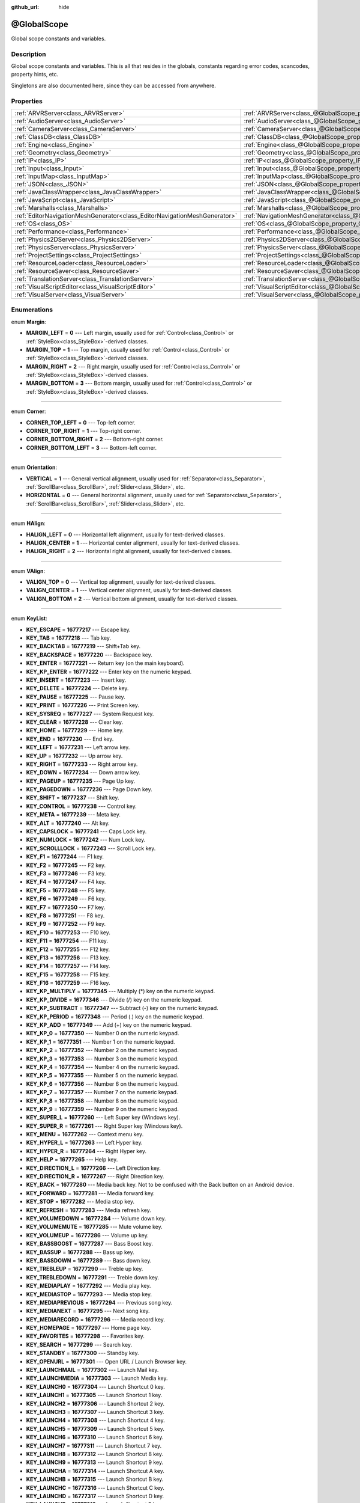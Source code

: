 :github_url: hide

.. Generated automatically by RebelEngine/tools/scripts/rst_from_xml.py
.. DO NOT EDIT THIS FILE, but the @GlobalScope.xml source instead.
.. The source is found in docs or modules/<name>/docs.

.. _class_@GlobalScope:

@GlobalScope
============

Global scope constants and variables.

Description
-----------

Global scope constants and variables. This is all that resides in the globals, constants regarding error codes, scancodes, property hints, etc.

Singletons are also documented here, since they can be accessed from anywhere.

Properties
----------

+---------------------------------------------------------------------------+-------------------------------------------------------------------------------------+
| :ref:`ARVRServer<class_ARVRServer>`                                       | :ref:`ARVRServer<class_@GlobalScope_property_ARVRServer>`                           |
+---------------------------------------------------------------------------+-------------------------------------------------------------------------------------+
| :ref:`AudioServer<class_AudioServer>`                                     | :ref:`AudioServer<class_@GlobalScope_property_AudioServer>`                         |
+---------------------------------------------------------------------------+-------------------------------------------------------------------------------------+
| :ref:`CameraServer<class_CameraServer>`                                   | :ref:`CameraServer<class_@GlobalScope_property_CameraServer>`                       |
+---------------------------------------------------------------------------+-------------------------------------------------------------------------------------+
| :ref:`ClassDB<class_ClassDB>`                                             | :ref:`ClassDB<class_@GlobalScope_property_ClassDB>`                                 |
+---------------------------------------------------------------------------+-------------------------------------------------------------------------------------+
| :ref:`Engine<class_Engine>`                                               | :ref:`Engine<class_@GlobalScope_property_Engine>`                                   |
+---------------------------------------------------------------------------+-------------------------------------------------------------------------------------+
| :ref:`Geometry<class_Geometry>`                                           | :ref:`Geometry<class_@GlobalScope_property_Geometry>`                               |
+---------------------------------------------------------------------------+-------------------------------------------------------------------------------------+
| :ref:`IP<class_IP>`                                                       | :ref:`IP<class_@GlobalScope_property_IP>`                                           |
+---------------------------------------------------------------------------+-------------------------------------------------------------------------------------+
| :ref:`Input<class_Input>`                                                 | :ref:`Input<class_@GlobalScope_property_Input>`                                     |
+---------------------------------------------------------------------------+-------------------------------------------------------------------------------------+
| :ref:`InputMap<class_InputMap>`                                           | :ref:`InputMap<class_@GlobalScope_property_InputMap>`                               |
+---------------------------------------------------------------------------+-------------------------------------------------------------------------------------+
| :ref:`JSON<class_JSON>`                                                   | :ref:`JSON<class_@GlobalScope_property_JSON>`                                       |
+---------------------------------------------------------------------------+-------------------------------------------------------------------------------------+
| :ref:`JavaClassWrapper<class_JavaClassWrapper>`                           | :ref:`JavaClassWrapper<class_@GlobalScope_property_JavaClassWrapper>`               |
+---------------------------------------------------------------------------+-------------------------------------------------------------------------------------+
| :ref:`JavaScript<class_JavaScript>`                                       | :ref:`JavaScript<class_@GlobalScope_property_JavaScript>`                           |
+---------------------------------------------------------------------------+-------------------------------------------------------------------------------------+
| :ref:`Marshalls<class_Marshalls>`                                         | :ref:`Marshalls<class_@GlobalScope_property_Marshalls>`                             |
+---------------------------------------------------------------------------+-------------------------------------------------------------------------------------+
| :ref:`EditorNavigationMeshGenerator<class_EditorNavigationMeshGenerator>` | :ref:`NavigationMeshGenerator<class_@GlobalScope_property_NavigationMeshGenerator>` |
+---------------------------------------------------------------------------+-------------------------------------------------------------------------------------+
| :ref:`OS<class_OS>`                                                       | :ref:`OS<class_@GlobalScope_property_OS>`                                           |
+---------------------------------------------------------------------------+-------------------------------------------------------------------------------------+
| :ref:`Performance<class_Performance>`                                     | :ref:`Performance<class_@GlobalScope_property_Performance>`                         |
+---------------------------------------------------------------------------+-------------------------------------------------------------------------------------+
| :ref:`Physics2DServer<class_Physics2DServer>`                             | :ref:`Physics2DServer<class_@GlobalScope_property_Physics2DServer>`                 |
+---------------------------------------------------------------------------+-------------------------------------------------------------------------------------+
| :ref:`PhysicsServer<class_PhysicsServer>`                                 | :ref:`PhysicsServer<class_@GlobalScope_property_PhysicsServer>`                     |
+---------------------------------------------------------------------------+-------------------------------------------------------------------------------------+
| :ref:`ProjectSettings<class_ProjectSettings>`                             | :ref:`ProjectSettings<class_@GlobalScope_property_ProjectSettings>`                 |
+---------------------------------------------------------------------------+-------------------------------------------------------------------------------------+
| :ref:`ResourceLoader<class_ResourceLoader>`                               | :ref:`ResourceLoader<class_@GlobalScope_property_ResourceLoader>`                   |
+---------------------------------------------------------------------------+-------------------------------------------------------------------------------------+
| :ref:`ResourceSaver<class_ResourceSaver>`                                 | :ref:`ResourceSaver<class_@GlobalScope_property_ResourceSaver>`                     |
+---------------------------------------------------------------------------+-------------------------------------------------------------------------------------+
| :ref:`TranslationServer<class_TranslationServer>`                         | :ref:`TranslationServer<class_@GlobalScope_property_TranslationServer>`             |
+---------------------------------------------------------------------------+-------------------------------------------------------------------------------------+
| :ref:`VisualScriptEditor<class_VisualScriptEditor>`                       | :ref:`VisualScriptEditor<class_@GlobalScope_property_VisualScriptEditor>`           |
+---------------------------------------------------------------------------+-------------------------------------------------------------------------------------+
| :ref:`VisualServer<class_VisualServer>`                                   | :ref:`VisualServer<class_@GlobalScope_property_VisualServer>`                       |
+---------------------------------------------------------------------------+-------------------------------------------------------------------------------------+

Enumerations
------------

.. _enum_@GlobalScope_Margin:

.. _class_@GlobalScope_constant_MARGIN_LEFT:

.. _class_@GlobalScope_constant_MARGIN_TOP:

.. _class_@GlobalScope_constant_MARGIN_RIGHT:

.. _class_@GlobalScope_constant_MARGIN_BOTTOM:

enum **Margin**:

- **MARGIN_LEFT** = **0** --- Left margin, usually used for :ref:`Control<class_Control>` or :ref:`StyleBox<class_StyleBox>`-derived classes.

- **MARGIN_TOP** = **1** --- Top margin, usually used for :ref:`Control<class_Control>` or :ref:`StyleBox<class_StyleBox>`-derived classes.

- **MARGIN_RIGHT** = **2** --- Right margin, usually used for :ref:`Control<class_Control>` or :ref:`StyleBox<class_StyleBox>`-derived classes.

- **MARGIN_BOTTOM** = **3** --- Bottom margin, usually used for :ref:`Control<class_Control>` or :ref:`StyleBox<class_StyleBox>`-derived classes.

----

.. _enum_@GlobalScope_Corner:

.. _class_@GlobalScope_constant_CORNER_TOP_LEFT:

.. _class_@GlobalScope_constant_CORNER_TOP_RIGHT:

.. _class_@GlobalScope_constant_CORNER_BOTTOM_RIGHT:

.. _class_@GlobalScope_constant_CORNER_BOTTOM_LEFT:

enum **Corner**:

- **CORNER_TOP_LEFT** = **0** --- Top-left corner.

- **CORNER_TOP_RIGHT** = **1** --- Top-right corner.

- **CORNER_BOTTOM_RIGHT** = **2** --- Bottom-right corner.

- **CORNER_BOTTOM_LEFT** = **3** --- Bottom-left corner.

----

.. _enum_@GlobalScope_Orientation:

.. _class_@GlobalScope_constant_VERTICAL:

.. _class_@GlobalScope_constant_HORIZONTAL:

enum **Orientation**:

- **VERTICAL** = **1** --- General vertical alignment, usually used for :ref:`Separator<class_Separator>`, :ref:`ScrollBar<class_ScrollBar>`, :ref:`Slider<class_Slider>`, etc.

- **HORIZONTAL** = **0** --- General horizontal alignment, usually used for :ref:`Separator<class_Separator>`, :ref:`ScrollBar<class_ScrollBar>`, :ref:`Slider<class_Slider>`, etc.

----

.. _enum_@GlobalScope_HAlign:

.. _class_@GlobalScope_constant_HALIGN_LEFT:

.. _class_@GlobalScope_constant_HALIGN_CENTER:

.. _class_@GlobalScope_constant_HALIGN_RIGHT:

enum **HAlign**:

- **HALIGN_LEFT** = **0** --- Horizontal left alignment, usually for text-derived classes.

- **HALIGN_CENTER** = **1** --- Horizontal center alignment, usually for text-derived classes.

- **HALIGN_RIGHT** = **2** --- Horizontal right alignment, usually for text-derived classes.

----

.. _enum_@GlobalScope_VAlign:

.. _class_@GlobalScope_constant_VALIGN_TOP:

.. _class_@GlobalScope_constant_VALIGN_CENTER:

.. _class_@GlobalScope_constant_VALIGN_BOTTOM:

enum **VAlign**:

- **VALIGN_TOP** = **0** --- Vertical top alignment, usually for text-derived classes.

- **VALIGN_CENTER** = **1** --- Vertical center alignment, usually for text-derived classes.

- **VALIGN_BOTTOM** = **2** --- Vertical bottom alignment, usually for text-derived classes.

----

.. _enum_@GlobalScope_KeyList:

.. _class_@GlobalScope_constant_KEY_ESCAPE:

.. _class_@GlobalScope_constant_KEY_TAB:

.. _class_@GlobalScope_constant_KEY_BACKTAB:

.. _class_@GlobalScope_constant_KEY_BACKSPACE:

.. _class_@GlobalScope_constant_KEY_ENTER:

.. _class_@GlobalScope_constant_KEY_KP_ENTER:

.. _class_@GlobalScope_constant_KEY_INSERT:

.. _class_@GlobalScope_constant_KEY_DELETE:

.. _class_@GlobalScope_constant_KEY_PAUSE:

.. _class_@GlobalScope_constant_KEY_PRINT:

.. _class_@GlobalScope_constant_KEY_SYSREQ:

.. _class_@GlobalScope_constant_KEY_CLEAR:

.. _class_@GlobalScope_constant_KEY_HOME:

.. _class_@GlobalScope_constant_KEY_END:

.. _class_@GlobalScope_constant_KEY_LEFT:

.. _class_@GlobalScope_constant_KEY_UP:

.. _class_@GlobalScope_constant_KEY_RIGHT:

.. _class_@GlobalScope_constant_KEY_DOWN:

.. _class_@GlobalScope_constant_KEY_PAGEUP:

.. _class_@GlobalScope_constant_KEY_PAGEDOWN:

.. _class_@GlobalScope_constant_KEY_SHIFT:

.. _class_@GlobalScope_constant_KEY_CONTROL:

.. _class_@GlobalScope_constant_KEY_META:

.. _class_@GlobalScope_constant_KEY_ALT:

.. _class_@GlobalScope_constant_KEY_CAPSLOCK:

.. _class_@GlobalScope_constant_KEY_NUMLOCK:

.. _class_@GlobalScope_constant_KEY_SCROLLLOCK:

.. _class_@GlobalScope_constant_KEY_F1:

.. _class_@GlobalScope_constant_KEY_F2:

.. _class_@GlobalScope_constant_KEY_F3:

.. _class_@GlobalScope_constant_KEY_F4:

.. _class_@GlobalScope_constant_KEY_F5:

.. _class_@GlobalScope_constant_KEY_F6:

.. _class_@GlobalScope_constant_KEY_F7:

.. _class_@GlobalScope_constant_KEY_F8:

.. _class_@GlobalScope_constant_KEY_F9:

.. _class_@GlobalScope_constant_KEY_F10:

.. _class_@GlobalScope_constant_KEY_F11:

.. _class_@GlobalScope_constant_KEY_F12:

.. _class_@GlobalScope_constant_KEY_F13:

.. _class_@GlobalScope_constant_KEY_F14:

.. _class_@GlobalScope_constant_KEY_F15:

.. _class_@GlobalScope_constant_KEY_F16:

.. _class_@GlobalScope_constant_KEY_KP_MULTIPLY:

.. _class_@GlobalScope_constant_KEY_KP_DIVIDE:

.. _class_@GlobalScope_constant_KEY_KP_SUBTRACT:

.. _class_@GlobalScope_constant_KEY_KP_PERIOD:

.. _class_@GlobalScope_constant_KEY_KP_ADD:

.. _class_@GlobalScope_constant_KEY_KP_0:

.. _class_@GlobalScope_constant_KEY_KP_1:

.. _class_@GlobalScope_constant_KEY_KP_2:

.. _class_@GlobalScope_constant_KEY_KP_3:

.. _class_@GlobalScope_constant_KEY_KP_4:

.. _class_@GlobalScope_constant_KEY_KP_5:

.. _class_@GlobalScope_constant_KEY_KP_6:

.. _class_@GlobalScope_constant_KEY_KP_7:

.. _class_@GlobalScope_constant_KEY_KP_8:

.. _class_@GlobalScope_constant_KEY_KP_9:

.. _class_@GlobalScope_constant_KEY_SUPER_L:

.. _class_@GlobalScope_constant_KEY_SUPER_R:

.. _class_@GlobalScope_constant_KEY_MENU:

.. _class_@GlobalScope_constant_KEY_HYPER_L:

.. _class_@GlobalScope_constant_KEY_HYPER_R:

.. _class_@GlobalScope_constant_KEY_HELP:

.. _class_@GlobalScope_constant_KEY_DIRECTION_L:

.. _class_@GlobalScope_constant_KEY_DIRECTION_R:

.. _class_@GlobalScope_constant_KEY_BACK:

.. _class_@GlobalScope_constant_KEY_FORWARD:

.. _class_@GlobalScope_constant_KEY_STOP:

.. _class_@GlobalScope_constant_KEY_REFRESH:

.. _class_@GlobalScope_constant_KEY_VOLUMEDOWN:

.. _class_@GlobalScope_constant_KEY_VOLUMEMUTE:

.. _class_@GlobalScope_constant_KEY_VOLUMEUP:

.. _class_@GlobalScope_constant_KEY_BASSBOOST:

.. _class_@GlobalScope_constant_KEY_BASSUP:

.. _class_@GlobalScope_constant_KEY_BASSDOWN:

.. _class_@GlobalScope_constant_KEY_TREBLEUP:

.. _class_@GlobalScope_constant_KEY_TREBLEDOWN:

.. _class_@GlobalScope_constant_KEY_MEDIAPLAY:

.. _class_@GlobalScope_constant_KEY_MEDIASTOP:

.. _class_@GlobalScope_constant_KEY_MEDIAPREVIOUS:

.. _class_@GlobalScope_constant_KEY_MEDIANEXT:

.. _class_@GlobalScope_constant_KEY_MEDIARECORD:

.. _class_@GlobalScope_constant_KEY_HOMEPAGE:

.. _class_@GlobalScope_constant_KEY_FAVORITES:

.. _class_@GlobalScope_constant_KEY_SEARCH:

.. _class_@GlobalScope_constant_KEY_STANDBY:

.. _class_@GlobalScope_constant_KEY_OPENURL:

.. _class_@GlobalScope_constant_KEY_LAUNCHMAIL:

.. _class_@GlobalScope_constant_KEY_LAUNCHMEDIA:

.. _class_@GlobalScope_constant_KEY_LAUNCH0:

.. _class_@GlobalScope_constant_KEY_LAUNCH1:

.. _class_@GlobalScope_constant_KEY_LAUNCH2:

.. _class_@GlobalScope_constant_KEY_LAUNCH3:

.. _class_@GlobalScope_constant_KEY_LAUNCH4:

.. _class_@GlobalScope_constant_KEY_LAUNCH5:

.. _class_@GlobalScope_constant_KEY_LAUNCH6:

.. _class_@GlobalScope_constant_KEY_LAUNCH7:

.. _class_@GlobalScope_constant_KEY_LAUNCH8:

.. _class_@GlobalScope_constant_KEY_LAUNCH9:

.. _class_@GlobalScope_constant_KEY_LAUNCHA:

.. _class_@GlobalScope_constant_KEY_LAUNCHB:

.. _class_@GlobalScope_constant_KEY_LAUNCHC:

.. _class_@GlobalScope_constant_KEY_LAUNCHD:

.. _class_@GlobalScope_constant_KEY_LAUNCHE:

.. _class_@GlobalScope_constant_KEY_LAUNCHF:

.. _class_@GlobalScope_constant_KEY_UNKNOWN:

.. _class_@GlobalScope_constant_KEY_SPACE:

.. _class_@GlobalScope_constant_KEY_EXCLAM:

.. _class_@GlobalScope_constant_KEY_QUOTEDBL:

.. _class_@GlobalScope_constant_KEY_NUMBERSIGN:

.. _class_@GlobalScope_constant_KEY_DOLLAR:

.. _class_@GlobalScope_constant_KEY_PERCENT:

.. _class_@GlobalScope_constant_KEY_AMPERSAND:

.. _class_@GlobalScope_constant_KEY_APOSTROPHE:

.. _class_@GlobalScope_constant_KEY_PARENLEFT:

.. _class_@GlobalScope_constant_KEY_PARENRIGHT:

.. _class_@GlobalScope_constant_KEY_ASTERISK:

.. _class_@GlobalScope_constant_KEY_PLUS:

.. _class_@GlobalScope_constant_KEY_COMMA:

.. _class_@GlobalScope_constant_KEY_MINUS:

.. _class_@GlobalScope_constant_KEY_PERIOD:

.. _class_@GlobalScope_constant_KEY_SLASH:

.. _class_@GlobalScope_constant_KEY_0:

.. _class_@GlobalScope_constant_KEY_1:

.. _class_@GlobalScope_constant_KEY_2:

.. _class_@GlobalScope_constant_KEY_3:

.. _class_@GlobalScope_constant_KEY_4:

.. _class_@GlobalScope_constant_KEY_5:

.. _class_@GlobalScope_constant_KEY_6:

.. _class_@GlobalScope_constant_KEY_7:

.. _class_@GlobalScope_constant_KEY_8:

.. _class_@GlobalScope_constant_KEY_9:

.. _class_@GlobalScope_constant_KEY_COLON:

.. _class_@GlobalScope_constant_KEY_SEMICOLON:

.. _class_@GlobalScope_constant_KEY_LESS:

.. _class_@GlobalScope_constant_KEY_EQUAL:

.. _class_@GlobalScope_constant_KEY_GREATER:

.. _class_@GlobalScope_constant_KEY_QUESTION:

.. _class_@GlobalScope_constant_KEY_AT:

.. _class_@GlobalScope_constant_KEY_A:

.. _class_@GlobalScope_constant_KEY_B:

.. _class_@GlobalScope_constant_KEY_C:

.. _class_@GlobalScope_constant_KEY_D:

.. _class_@GlobalScope_constant_KEY_E:

.. _class_@GlobalScope_constant_KEY_F:

.. _class_@GlobalScope_constant_KEY_G:

.. _class_@GlobalScope_constant_KEY_H:

.. _class_@GlobalScope_constant_KEY_I:

.. _class_@GlobalScope_constant_KEY_J:

.. _class_@GlobalScope_constant_KEY_K:

.. _class_@GlobalScope_constant_KEY_L:

.. _class_@GlobalScope_constant_KEY_M:

.. _class_@GlobalScope_constant_KEY_N:

.. _class_@GlobalScope_constant_KEY_O:

.. _class_@GlobalScope_constant_KEY_P:

.. _class_@GlobalScope_constant_KEY_Q:

.. _class_@GlobalScope_constant_KEY_R:

.. _class_@GlobalScope_constant_KEY_S:

.. _class_@GlobalScope_constant_KEY_T:

.. _class_@GlobalScope_constant_KEY_U:

.. _class_@GlobalScope_constant_KEY_V:

.. _class_@GlobalScope_constant_KEY_W:

.. _class_@GlobalScope_constant_KEY_X:

.. _class_@GlobalScope_constant_KEY_Y:

.. _class_@GlobalScope_constant_KEY_Z:

.. _class_@GlobalScope_constant_KEY_BRACKETLEFT:

.. _class_@GlobalScope_constant_KEY_BACKSLASH:

.. _class_@GlobalScope_constant_KEY_BRACKETRIGHT:

.. _class_@GlobalScope_constant_KEY_ASCIICIRCUM:

.. _class_@GlobalScope_constant_KEY_UNDERSCORE:

.. _class_@GlobalScope_constant_KEY_QUOTELEFT:

.. _class_@GlobalScope_constant_KEY_BRACELEFT:

.. _class_@GlobalScope_constant_KEY_BAR:

.. _class_@GlobalScope_constant_KEY_BRACERIGHT:

.. _class_@GlobalScope_constant_KEY_ASCIITILDE:

.. _class_@GlobalScope_constant_KEY_NOBREAKSPACE:

.. _class_@GlobalScope_constant_KEY_EXCLAMDOWN:

.. _class_@GlobalScope_constant_KEY_CENT:

.. _class_@GlobalScope_constant_KEY_STERLING:

.. _class_@GlobalScope_constant_KEY_CURRENCY:

.. _class_@GlobalScope_constant_KEY_YEN:

.. _class_@GlobalScope_constant_KEY_BROKENBAR:

.. _class_@GlobalScope_constant_KEY_SECTION:

.. _class_@GlobalScope_constant_KEY_DIAERESIS:

.. _class_@GlobalScope_constant_KEY_COPYRIGHT:

.. _class_@GlobalScope_constant_KEY_ORDFEMININE:

.. _class_@GlobalScope_constant_KEY_GUILLEMOTLEFT:

.. _class_@GlobalScope_constant_KEY_NOTSIGN:

.. _class_@GlobalScope_constant_KEY_HYPHEN:

.. _class_@GlobalScope_constant_KEY_REGISTERED:

.. _class_@GlobalScope_constant_KEY_MACRON:

.. _class_@GlobalScope_constant_KEY_DEGREE:

.. _class_@GlobalScope_constant_KEY_PLUSMINUS:

.. _class_@GlobalScope_constant_KEY_TWOSUPERIOR:

.. _class_@GlobalScope_constant_KEY_THREESUPERIOR:

.. _class_@GlobalScope_constant_KEY_ACUTE:

.. _class_@GlobalScope_constant_KEY_MU:

.. _class_@GlobalScope_constant_KEY_PARAGRAPH:

.. _class_@GlobalScope_constant_KEY_PERIODCENTERED:

.. _class_@GlobalScope_constant_KEY_CEDILLA:

.. _class_@GlobalScope_constant_KEY_ONESUPERIOR:

.. _class_@GlobalScope_constant_KEY_MASCULINE:

.. _class_@GlobalScope_constant_KEY_GUILLEMOTRIGHT:

.. _class_@GlobalScope_constant_KEY_ONEQUARTER:

.. _class_@GlobalScope_constant_KEY_ONEHALF:

.. _class_@GlobalScope_constant_KEY_THREEQUARTERS:

.. _class_@GlobalScope_constant_KEY_QUESTIONDOWN:

.. _class_@GlobalScope_constant_KEY_AGRAVE:

.. _class_@GlobalScope_constant_KEY_AACUTE:

.. _class_@GlobalScope_constant_KEY_ACIRCUMFLEX:

.. _class_@GlobalScope_constant_KEY_ATILDE:

.. _class_@GlobalScope_constant_KEY_ADIAERESIS:

.. _class_@GlobalScope_constant_KEY_ARING:

.. _class_@GlobalScope_constant_KEY_AE:

.. _class_@GlobalScope_constant_KEY_CCEDILLA:

.. _class_@GlobalScope_constant_KEY_EGRAVE:

.. _class_@GlobalScope_constant_KEY_EACUTE:

.. _class_@GlobalScope_constant_KEY_ECIRCUMFLEX:

.. _class_@GlobalScope_constant_KEY_EDIAERESIS:

.. _class_@GlobalScope_constant_KEY_IGRAVE:

.. _class_@GlobalScope_constant_KEY_IACUTE:

.. _class_@GlobalScope_constant_KEY_ICIRCUMFLEX:

.. _class_@GlobalScope_constant_KEY_IDIAERESIS:

.. _class_@GlobalScope_constant_KEY_ETH:

.. _class_@GlobalScope_constant_KEY_NTILDE:

.. _class_@GlobalScope_constant_KEY_OGRAVE:

.. _class_@GlobalScope_constant_KEY_OACUTE:

.. _class_@GlobalScope_constant_KEY_OCIRCUMFLEX:

.. _class_@GlobalScope_constant_KEY_OTILDE:

.. _class_@GlobalScope_constant_KEY_ODIAERESIS:

.. _class_@GlobalScope_constant_KEY_MULTIPLY:

.. _class_@GlobalScope_constant_KEY_OOBLIQUE:

.. _class_@GlobalScope_constant_KEY_UGRAVE:

.. _class_@GlobalScope_constant_KEY_UACUTE:

.. _class_@GlobalScope_constant_KEY_UCIRCUMFLEX:

.. _class_@GlobalScope_constant_KEY_UDIAERESIS:

.. _class_@GlobalScope_constant_KEY_YACUTE:

.. _class_@GlobalScope_constant_KEY_THORN:

.. _class_@GlobalScope_constant_KEY_SSHARP:

.. _class_@GlobalScope_constant_KEY_DIVISION:

.. _class_@GlobalScope_constant_KEY_YDIAERESIS:

enum **KeyList**:

- **KEY_ESCAPE** = **16777217** --- Escape key.

- **KEY_TAB** = **16777218** --- Tab key.

- **KEY_BACKTAB** = **16777219** --- Shift+Tab key.

- **KEY_BACKSPACE** = **16777220** --- Backspace key.

- **KEY_ENTER** = **16777221** --- Return key (on the main keyboard).

- **KEY_KP_ENTER** = **16777222** --- Enter key on the numeric keypad.

- **KEY_INSERT** = **16777223** --- Insert key.

- **KEY_DELETE** = **16777224** --- Delete key.

- **KEY_PAUSE** = **16777225** --- Pause key.

- **KEY_PRINT** = **16777226** --- Print Screen key.

- **KEY_SYSREQ** = **16777227** --- System Request key.

- **KEY_CLEAR** = **16777228** --- Clear key.

- **KEY_HOME** = **16777229** --- Home key.

- **KEY_END** = **16777230** --- End key.

- **KEY_LEFT** = **16777231** --- Left arrow key.

- **KEY_UP** = **16777232** --- Up arrow key.

- **KEY_RIGHT** = **16777233** --- Right arrow key.

- **KEY_DOWN** = **16777234** --- Down arrow key.

- **KEY_PAGEUP** = **16777235** --- Page Up key.

- **KEY_PAGEDOWN** = **16777236** --- Page Down key.

- **KEY_SHIFT** = **16777237** --- Shift key.

- **KEY_CONTROL** = **16777238** --- Control key.

- **KEY_META** = **16777239** --- Meta key.

- **KEY_ALT** = **16777240** --- Alt key.

- **KEY_CAPSLOCK** = **16777241** --- Caps Lock key.

- **KEY_NUMLOCK** = **16777242** --- Num Lock key.

- **KEY_SCROLLLOCK** = **16777243** --- Scroll Lock key.

- **KEY_F1** = **16777244** --- F1 key.

- **KEY_F2** = **16777245** --- F2 key.

- **KEY_F3** = **16777246** --- F3 key.

- **KEY_F4** = **16777247** --- F4 key.

- **KEY_F5** = **16777248** --- F5 key.

- **KEY_F6** = **16777249** --- F6 key.

- **KEY_F7** = **16777250** --- F7 key.

- **KEY_F8** = **16777251** --- F8 key.

- **KEY_F9** = **16777252** --- F9 key.

- **KEY_F10** = **16777253** --- F10 key.

- **KEY_F11** = **16777254** --- F11 key.

- **KEY_F12** = **16777255** --- F12 key.

- **KEY_F13** = **16777256** --- F13 key.

- **KEY_F14** = **16777257** --- F14 key.

- **KEY_F15** = **16777258** --- F15 key.

- **KEY_F16** = **16777259** --- F16 key.

- **KEY_KP_MULTIPLY** = **16777345** --- Multiply (\*) key on the numeric keypad.

- **KEY_KP_DIVIDE** = **16777346** --- Divide (/) key on the numeric keypad.

- **KEY_KP_SUBTRACT** = **16777347** --- Subtract (-) key on the numeric keypad.

- **KEY_KP_PERIOD** = **16777348** --- Period (.) key on the numeric keypad.

- **KEY_KP_ADD** = **16777349** --- Add (+) key on the numeric keypad.

- **KEY_KP_0** = **16777350** --- Number 0 on the numeric keypad.

- **KEY_KP_1** = **16777351** --- Number 1 on the numeric keypad.

- **KEY_KP_2** = **16777352** --- Number 2 on the numeric keypad.

- **KEY_KP_3** = **16777353** --- Number 3 on the numeric keypad.

- **KEY_KP_4** = **16777354** --- Number 4 on the numeric keypad.

- **KEY_KP_5** = **16777355** --- Number 5 on the numeric keypad.

- **KEY_KP_6** = **16777356** --- Number 6 on the numeric keypad.

- **KEY_KP_7** = **16777357** --- Number 7 on the numeric keypad.

- **KEY_KP_8** = **16777358** --- Number 8 on the numeric keypad.

- **KEY_KP_9** = **16777359** --- Number 9 on the numeric keypad.

- **KEY_SUPER_L** = **16777260** --- Left Super key (Windows key).

- **KEY_SUPER_R** = **16777261** --- Right Super key (Windows key).

- **KEY_MENU** = **16777262** --- Context menu key.

- **KEY_HYPER_L** = **16777263** --- Left Hyper key.

- **KEY_HYPER_R** = **16777264** --- Right Hyper key.

- **KEY_HELP** = **16777265** --- Help key.

- **KEY_DIRECTION_L** = **16777266** --- Left Direction key.

- **KEY_DIRECTION_R** = **16777267** --- Right Direction key.

- **KEY_BACK** = **16777280** --- Media back key. Not to be confused with the Back button on an Android device.

- **KEY_FORWARD** = **16777281** --- Media forward key.

- **KEY_STOP** = **16777282** --- Media stop key.

- **KEY_REFRESH** = **16777283** --- Media refresh key.

- **KEY_VOLUMEDOWN** = **16777284** --- Volume down key.

- **KEY_VOLUMEMUTE** = **16777285** --- Mute volume key.

- **KEY_VOLUMEUP** = **16777286** --- Volume up key.

- **KEY_BASSBOOST** = **16777287** --- Bass Boost key.

- **KEY_BASSUP** = **16777288** --- Bass up key.

- **KEY_BASSDOWN** = **16777289** --- Bass down key.

- **KEY_TREBLEUP** = **16777290** --- Treble up key.

- **KEY_TREBLEDOWN** = **16777291** --- Treble down key.

- **KEY_MEDIAPLAY** = **16777292** --- Media play key.

- **KEY_MEDIASTOP** = **16777293** --- Media stop key.

- **KEY_MEDIAPREVIOUS** = **16777294** --- Previous song key.

- **KEY_MEDIANEXT** = **16777295** --- Next song key.

- **KEY_MEDIARECORD** = **16777296** --- Media record key.

- **KEY_HOMEPAGE** = **16777297** --- Home page key.

- **KEY_FAVORITES** = **16777298** --- Favorites key.

- **KEY_SEARCH** = **16777299** --- Search key.

- **KEY_STANDBY** = **16777300** --- Standby key.

- **KEY_OPENURL** = **16777301** --- Open URL / Launch Browser key.

- **KEY_LAUNCHMAIL** = **16777302** --- Launch Mail key.

- **KEY_LAUNCHMEDIA** = **16777303** --- Launch Media key.

- **KEY_LAUNCH0** = **16777304** --- Launch Shortcut 0 key.

- **KEY_LAUNCH1** = **16777305** --- Launch Shortcut 1 key.

- **KEY_LAUNCH2** = **16777306** --- Launch Shortcut 2 key.

- **KEY_LAUNCH3** = **16777307** --- Launch Shortcut 3 key.

- **KEY_LAUNCH4** = **16777308** --- Launch Shortcut 4 key.

- **KEY_LAUNCH5** = **16777309** --- Launch Shortcut 5 key.

- **KEY_LAUNCH6** = **16777310** --- Launch Shortcut 6 key.

- **KEY_LAUNCH7** = **16777311** --- Launch Shortcut 7 key.

- **KEY_LAUNCH8** = **16777312** --- Launch Shortcut 8 key.

- **KEY_LAUNCH9** = **16777313** --- Launch Shortcut 9 key.

- **KEY_LAUNCHA** = **16777314** --- Launch Shortcut A key.

- **KEY_LAUNCHB** = **16777315** --- Launch Shortcut B key.

- **KEY_LAUNCHC** = **16777316** --- Launch Shortcut C key.

- **KEY_LAUNCHD** = **16777317** --- Launch Shortcut D key.

- **KEY_LAUNCHE** = **16777318** --- Launch Shortcut E key.

- **KEY_LAUNCHF** = **16777319** --- Launch Shortcut F key.

- **KEY_UNKNOWN** = **33554431** --- Unknown key.

- **KEY_SPACE** = **32** --- Space key.

- **KEY_EXCLAM** = **33** --- ! key.

- **KEY_QUOTEDBL** = **34** --- " key.

- **KEY_NUMBERSIGN** = **35** --- # key.

- **KEY_DOLLAR** = **36** --- $ key.

- **KEY_PERCENT** = **37** --- % key.

- **KEY_AMPERSAND** = **38** --- & key.

- **KEY_APOSTROPHE** = **39** --- ' key.

- **KEY_PARENLEFT** = **40** --- ( key.

- **KEY_PARENRIGHT** = **41** --- ) key.

- **KEY_ASTERISK** = **42** --- \* key.

- **KEY_PLUS** = **43** --- + key.

- **KEY_COMMA** = **44** --- , key.

- **KEY_MINUS** = **45** --- - key.

- **KEY_PERIOD** = **46** --- . key.

- **KEY_SLASH** = **47** --- / key.

- **KEY_0** = **48** --- Number 0.

- **KEY_1** = **49** --- Number 1.

- **KEY_2** = **50** --- Number 2.

- **KEY_3** = **51** --- Number 3.

- **KEY_4** = **52** --- Number 4.

- **KEY_5** = **53** --- Number 5.

- **KEY_6** = **54** --- Number 6.

- **KEY_7** = **55** --- Number 7.

- **KEY_8** = **56** --- Number 8.

- **KEY_9** = **57** --- Number 9.

- **KEY_COLON** = **58** --- : key.

- **KEY_SEMICOLON** = **59** --- ; key.

- **KEY_LESS** = **60** --- < key.

- **KEY_EQUAL** = **61** --- = key.

- **KEY_GREATER** = **62** --- > key.

- **KEY_QUESTION** = **63** --- ? key.

- **KEY_AT** = **64** --- @ key.

- **KEY_A** = **65** --- A key.

- **KEY_B** = **66** --- B key.

- **KEY_C** = **67** --- C key.

- **KEY_D** = **68** --- D key.

- **KEY_E** = **69** --- E key.

- **KEY_F** = **70** --- F key.

- **KEY_G** = **71** --- G key.

- **KEY_H** = **72** --- H key.

- **KEY_I** = **73** --- I key.

- **KEY_J** = **74** --- J key.

- **KEY_K** = **75** --- K key.

- **KEY_L** = **76** --- L key.

- **KEY_M** = **77** --- M key.

- **KEY_N** = **78** --- N key.

- **KEY_O** = **79** --- O key.

- **KEY_P** = **80** --- P key.

- **KEY_Q** = **81** --- Q key.

- **KEY_R** = **82** --- R key.

- **KEY_S** = **83** --- S key.

- **KEY_T** = **84** --- T key.

- **KEY_U** = **85** --- U key.

- **KEY_V** = **86** --- V key.

- **KEY_W** = **87** --- W key.

- **KEY_X** = **88** --- X key.

- **KEY_Y** = **89** --- Y key.

- **KEY_Z** = **90** --- Z key.

- **KEY_BRACKETLEFT** = **91** --- [ key.

- **KEY_BACKSLASH** = **92** --- \\ key.

- **KEY_BRACKETRIGHT** = **93** --- ] key.

- **KEY_ASCIICIRCUM** = **94** --- ^ key.

- **KEY_UNDERSCORE** = **95** --- \_ key.

- **KEY_QUOTELEFT** = **96** --- ` key.

- **KEY_BRACELEFT** = **123** --- { key.

- **KEY_BAR** = **124** --- | key.

- **KEY_BRACERIGHT** = **125** --- } key.

- **KEY_ASCIITILDE** = **126** --- ~ key.

- **KEY_NOBREAKSPACE** = **160** --- Non-breakable space key.

- **KEY_EXCLAMDOWN** = **161** --- ¡ key.

- **KEY_CENT** = **162** --- ¢ key.

- **KEY_STERLING** = **163** --- £ key.

- **KEY_CURRENCY** = **164** --- ¤ key.

- **KEY_YEN** = **165** --- ¥ key.

- **KEY_BROKENBAR** = **166** --- ¦ key.

- **KEY_SECTION** = **167** --- § key.

- **KEY_DIAERESIS** = **168** --- ¨ key.

- **KEY_COPYRIGHT** = **169** --- © key.

- **KEY_ORDFEMININE** = **170** --- ª key.

- **KEY_GUILLEMOTLEFT** = **171** --- « key.

- **KEY_NOTSIGN** = **172** --- ¬ key.

- **KEY_HYPHEN** = **173** --- Soft hyphen key.

- **KEY_REGISTERED** = **174** --- ® key.

- **KEY_MACRON** = **175** --- ¯ key.

- **KEY_DEGREE** = **176** --- ° key.

- **KEY_PLUSMINUS** = **177** --- ± key.

- **KEY_TWOSUPERIOR** = **178** --- ² key.

- **KEY_THREESUPERIOR** = **179** --- ³ key.

- **KEY_ACUTE** = **180** --- ´ key.

- **KEY_MU** = **181** --- µ key.

- **KEY_PARAGRAPH** = **182** --- ¶ key.

- **KEY_PERIODCENTERED** = **183** --- · key.

- **KEY_CEDILLA** = **184** --- ¸ key.

- **KEY_ONESUPERIOR** = **185** --- ¹ key.

- **KEY_MASCULINE** = **186** --- º key.

- **KEY_GUILLEMOTRIGHT** = **187** --- » key.

- **KEY_ONEQUARTER** = **188** --- ¼ key.

- **KEY_ONEHALF** = **189** --- ½ key.

- **KEY_THREEQUARTERS** = **190** --- ¾ key.

- **KEY_QUESTIONDOWN** = **191** --- ¿ key.

- **KEY_AGRAVE** = **192** --- À key.

- **KEY_AACUTE** = **193** --- Á key.

- **KEY_ACIRCUMFLEX** = **194** --- Â key.

- **KEY_ATILDE** = **195** --- Ã key.

- **KEY_ADIAERESIS** = **196** --- Ä key.

- **KEY_ARING** = **197** --- Å key.

- **KEY_AE** = **198** --- Æ key.

- **KEY_CCEDILLA** = **199** --- Ç key.

- **KEY_EGRAVE** = **200** --- È key.

- **KEY_EACUTE** = **201** --- É key.

- **KEY_ECIRCUMFLEX** = **202** --- Ê key.

- **KEY_EDIAERESIS** = **203** --- Ë key.

- **KEY_IGRAVE** = **204** --- Ì key.

- **KEY_IACUTE** = **205** --- Í key.

- **KEY_ICIRCUMFLEX** = **206** --- Î key.

- **KEY_IDIAERESIS** = **207** --- Ï key.

- **KEY_ETH** = **208** --- Ð key.

- **KEY_NTILDE** = **209** --- Ñ key.

- **KEY_OGRAVE** = **210** --- Ò key.

- **KEY_OACUTE** = **211** --- Ó key.

- **KEY_OCIRCUMFLEX** = **212** --- Ô key.

- **KEY_OTILDE** = **213** --- Õ key.

- **KEY_ODIAERESIS** = **214** --- Ö key.

- **KEY_MULTIPLY** = **215** --- × key.

- **KEY_OOBLIQUE** = **216** --- Ø key.

- **KEY_UGRAVE** = **217** --- Ù key.

- **KEY_UACUTE** = **218** --- Ú key.

- **KEY_UCIRCUMFLEX** = **219** --- Û key.

- **KEY_UDIAERESIS** = **220** --- Ü key.

- **KEY_YACUTE** = **221** --- Ý key.

- **KEY_THORN** = **222** --- Þ key.

- **KEY_SSHARP** = **223** --- ß key.

- **KEY_DIVISION** = **247** --- ÷ key.

- **KEY_YDIAERESIS** = **255** --- ÿ key.

----

.. _enum_@GlobalScope_KeyModifierMask:

.. _class_@GlobalScope_constant_KEY_CODE_MASK:

.. _class_@GlobalScope_constant_KEY_MODIFIER_MASK:

.. _class_@GlobalScope_constant_KEY_MASK_SHIFT:

.. _class_@GlobalScope_constant_KEY_MASK_ALT:

.. _class_@GlobalScope_constant_KEY_MASK_META:

.. _class_@GlobalScope_constant_KEY_MASK_CTRL:

.. _class_@GlobalScope_constant_KEY_MASK_CMD:

.. _class_@GlobalScope_constant_KEY_MASK_KPAD:

.. _class_@GlobalScope_constant_KEY_MASK_GROUP_SWITCH:

enum **KeyModifierMask**:

- **KEY_CODE_MASK** = **33554431** --- Key Code mask.

- **KEY_MODIFIER_MASK** = **-16777216** --- Modifier key mask.

- **KEY_MASK_SHIFT** = **33554432** --- Shift key mask.

- **KEY_MASK_ALT** = **67108864** --- Alt key mask.

- **KEY_MASK_META** = **134217728** --- Meta key mask.

- **KEY_MASK_CTRL** = **268435456** --- Ctrl key mask.

- **KEY_MASK_CMD** = **platform-dependent** --- Command key mask. On macOS, this is equivalent to :ref:`KEY_MASK_META<class_@GlobalScope_constant_KEY_MASK_META>`. On other platforms, this is equivalent to :ref:`KEY_MASK_CTRL<class_@GlobalScope_constant_KEY_MASK_CTRL>`. This mask should be preferred to :ref:`KEY_MASK_META<class_@GlobalScope_constant_KEY_MASK_META>` or :ref:`KEY_MASK_CTRL<class_@GlobalScope_constant_KEY_MASK_CTRL>` for system shortcuts as it handles all platforms correctly.

- **KEY_MASK_KPAD** = **536870912** --- Keypad key mask.

- **KEY_MASK_GROUP_SWITCH** = **1073741824** --- Group Switch key mask.

----

.. _enum_@GlobalScope_ButtonList:

.. _class_@GlobalScope_constant_BUTTON_LEFT:

.. _class_@GlobalScope_constant_BUTTON_RIGHT:

.. _class_@GlobalScope_constant_BUTTON_MIDDLE:

.. _class_@GlobalScope_constant_BUTTON_XBUTTON1:

.. _class_@GlobalScope_constant_BUTTON_XBUTTON2:

.. _class_@GlobalScope_constant_BUTTON_WHEEL_UP:

.. _class_@GlobalScope_constant_BUTTON_WHEEL_DOWN:

.. _class_@GlobalScope_constant_BUTTON_WHEEL_LEFT:

.. _class_@GlobalScope_constant_BUTTON_WHEEL_RIGHT:

.. _class_@GlobalScope_constant_BUTTON_MASK_LEFT:

.. _class_@GlobalScope_constant_BUTTON_MASK_RIGHT:

.. _class_@GlobalScope_constant_BUTTON_MASK_MIDDLE:

.. _class_@GlobalScope_constant_BUTTON_MASK_XBUTTON1:

.. _class_@GlobalScope_constant_BUTTON_MASK_XBUTTON2:

enum **ButtonList**:

- **BUTTON_LEFT** = **1** --- Left mouse button.

- **BUTTON_RIGHT** = **2** --- Right mouse button.

- **BUTTON_MIDDLE** = **3** --- Middle mouse button.

- **BUTTON_XBUTTON1** = **8** --- Extra mouse button 1 (only present on some mice).

- **BUTTON_XBUTTON2** = **9** --- Extra mouse button 2 (only present on some mice).

- **BUTTON_WHEEL_UP** = **4** --- Mouse wheel up.

- **BUTTON_WHEEL_DOWN** = **5** --- Mouse wheel down.

- **BUTTON_WHEEL_LEFT** = **6** --- Mouse wheel left button (only present on some mice).

- **BUTTON_WHEEL_RIGHT** = **7** --- Mouse wheel right button (only present on some mice).

- **BUTTON_MASK_LEFT** = **1** --- Left mouse button mask.

- **BUTTON_MASK_RIGHT** = **2** --- Right mouse button mask.

- **BUTTON_MASK_MIDDLE** = **4** --- Middle mouse button mask.

- **BUTTON_MASK_XBUTTON1** = **128** --- Extra mouse button 1 mask.

- **BUTTON_MASK_XBUTTON2** = **256** --- Extra mouse button 2 mask.

----

.. _enum_@GlobalScope_JoystickList:

.. _class_@GlobalScope_constant_JOY_INVALID_OPTION:

.. _class_@GlobalScope_constant_JOY_BUTTON_0:

.. _class_@GlobalScope_constant_JOY_BUTTON_1:

.. _class_@GlobalScope_constant_JOY_BUTTON_2:

.. _class_@GlobalScope_constant_JOY_BUTTON_3:

.. _class_@GlobalScope_constant_JOY_BUTTON_4:

.. _class_@GlobalScope_constant_JOY_BUTTON_5:

.. _class_@GlobalScope_constant_JOY_BUTTON_6:

.. _class_@GlobalScope_constant_JOY_BUTTON_7:

.. _class_@GlobalScope_constant_JOY_BUTTON_8:

.. _class_@GlobalScope_constant_JOY_BUTTON_9:

.. _class_@GlobalScope_constant_JOY_BUTTON_10:

.. _class_@GlobalScope_constant_JOY_BUTTON_11:

.. _class_@GlobalScope_constant_JOY_BUTTON_12:

.. _class_@GlobalScope_constant_JOY_BUTTON_13:

.. _class_@GlobalScope_constant_JOY_BUTTON_14:

.. _class_@GlobalScope_constant_JOY_BUTTON_15:

.. _class_@GlobalScope_constant_JOY_BUTTON_16:

.. _class_@GlobalScope_constant_JOY_BUTTON_17:

.. _class_@GlobalScope_constant_JOY_BUTTON_18:

.. _class_@GlobalScope_constant_JOY_BUTTON_19:

.. _class_@GlobalScope_constant_JOY_BUTTON_20:

.. _class_@GlobalScope_constant_JOY_BUTTON_21:

.. _class_@GlobalScope_constant_JOY_BUTTON_22:

.. _class_@GlobalScope_constant_JOY_BUTTON_MAX:

.. _class_@GlobalScope_constant_JOY_SONY_CIRCLE:

.. _class_@GlobalScope_constant_JOY_SONY_X:

.. _class_@GlobalScope_constant_JOY_SONY_SQUARE:

.. _class_@GlobalScope_constant_JOY_SONY_TRIANGLE:

.. _class_@GlobalScope_constant_JOY_XBOX_B:

.. _class_@GlobalScope_constant_JOY_XBOX_A:

.. _class_@GlobalScope_constant_JOY_XBOX_X:

.. _class_@GlobalScope_constant_JOY_XBOX_Y:

.. _class_@GlobalScope_constant_JOY_DS_A:

.. _class_@GlobalScope_constant_JOY_DS_B:

.. _class_@GlobalScope_constant_JOY_DS_X:

.. _class_@GlobalScope_constant_JOY_DS_Y:

.. _class_@GlobalScope_constant_JOY_VR_GRIP:

.. _class_@GlobalScope_constant_JOY_VR_PAD:

.. _class_@GlobalScope_constant_JOY_VR_TRIGGER:

.. _class_@GlobalScope_constant_JOY_OCULUS_AX:

.. _class_@GlobalScope_constant_JOY_OCULUS_BY:

.. _class_@GlobalScope_constant_JOY_OCULUS_MENU:

.. _class_@GlobalScope_constant_JOY_OPENVR_MENU:

.. _class_@GlobalScope_constant_JOY_SELECT:

.. _class_@GlobalScope_constant_JOY_START:

.. _class_@GlobalScope_constant_JOY_DPAD_UP:

.. _class_@GlobalScope_constant_JOY_DPAD_DOWN:

.. _class_@GlobalScope_constant_JOY_DPAD_LEFT:

.. _class_@GlobalScope_constant_JOY_DPAD_RIGHT:

.. _class_@GlobalScope_constant_JOY_GUIDE:

.. _class_@GlobalScope_constant_JOY_MISC1:

.. _class_@GlobalScope_constant_JOY_PADDLE1:

.. _class_@GlobalScope_constant_JOY_PADDLE2:

.. _class_@GlobalScope_constant_JOY_PADDLE3:

.. _class_@GlobalScope_constant_JOY_PADDLE4:

.. _class_@GlobalScope_constant_JOY_TOUCHPAD:

.. _class_@GlobalScope_constant_JOY_L:

.. _class_@GlobalScope_constant_JOY_L2:

.. _class_@GlobalScope_constant_JOY_L3:

.. _class_@GlobalScope_constant_JOY_R:

.. _class_@GlobalScope_constant_JOY_R2:

.. _class_@GlobalScope_constant_JOY_R3:

.. _class_@GlobalScope_constant_JOY_AXIS_0:

.. _class_@GlobalScope_constant_JOY_AXIS_1:

.. _class_@GlobalScope_constant_JOY_AXIS_2:

.. _class_@GlobalScope_constant_JOY_AXIS_3:

.. _class_@GlobalScope_constant_JOY_AXIS_4:

.. _class_@GlobalScope_constant_JOY_AXIS_5:

.. _class_@GlobalScope_constant_JOY_AXIS_6:

.. _class_@GlobalScope_constant_JOY_AXIS_7:

.. _class_@GlobalScope_constant_JOY_AXIS_8:

.. _class_@GlobalScope_constant_JOY_AXIS_9:

.. _class_@GlobalScope_constant_JOY_AXIS_MAX:

.. _class_@GlobalScope_constant_JOY_ANALOG_LX:

.. _class_@GlobalScope_constant_JOY_ANALOG_LY:

.. _class_@GlobalScope_constant_JOY_ANALOG_RX:

.. _class_@GlobalScope_constant_JOY_ANALOG_RY:

.. _class_@GlobalScope_constant_JOY_ANALOG_L2:

.. _class_@GlobalScope_constant_JOY_ANALOG_R2:

.. _class_@GlobalScope_constant_JOY_VR_ANALOG_TRIGGER:

.. _class_@GlobalScope_constant_JOY_VR_ANALOG_GRIP:

.. _class_@GlobalScope_constant_JOY_OPENVR_TOUCHPADX:

.. _class_@GlobalScope_constant_JOY_OPENVR_TOUCHPADY:

enum **JoystickList**:

- **JOY_INVALID_OPTION** = **-1** --- Invalid button or axis.

- **JOY_BUTTON_0** = **0** --- Gamepad button 0.

- **JOY_BUTTON_1** = **1** --- Gamepad button 1.

- **JOY_BUTTON_2** = **2** --- Gamepad button 2.

- **JOY_BUTTON_3** = **3** --- Gamepad button 3.

- **JOY_BUTTON_4** = **4** --- Gamepad button 4.

- **JOY_BUTTON_5** = **5** --- Gamepad button 5.

- **JOY_BUTTON_6** = **6** --- Gamepad button 6.

- **JOY_BUTTON_7** = **7** --- Gamepad button 7.

- **JOY_BUTTON_8** = **8** --- Gamepad button 8.

- **JOY_BUTTON_9** = **9** --- Gamepad button 9.

- **JOY_BUTTON_10** = **10** --- Gamepad button 10.

- **JOY_BUTTON_11** = **11** --- Gamepad button 11.

- **JOY_BUTTON_12** = **12** --- Gamepad button 12.

- **JOY_BUTTON_13** = **13** --- Gamepad button 13.

- **JOY_BUTTON_14** = **14** --- Gamepad button 14.

- **JOY_BUTTON_15** = **15** --- Gamepad button 15.

- **JOY_BUTTON_16** = **16** --- Gamepad button 16.

- **JOY_BUTTON_17** = **17** --- Gamepad button 17.

- **JOY_BUTTON_18** = **18** --- Gamepad button 18.

- **JOY_BUTTON_19** = **19** --- Gamepad button 19.

- **JOY_BUTTON_20** = **20** --- Gamepad button 20.

- **JOY_BUTTON_21** = **21** --- Gamepad button 21.

- **JOY_BUTTON_22** = **22** --- Gamepad button 22.

- **JOY_BUTTON_MAX** = **128** --- The maximum number of game controller buttons supported by the engine. The actual limit may be lower on specific platforms:

- Android: Up to 36 buttons.

- Linux: Up to 80 buttons.

- Windows and macOS: Up to 128 buttons.

- **JOY_SONY_CIRCLE** = **1** --- DualShock circle button.

- **JOY_SONY_X** = **0** --- DualShock X button.

- **JOY_SONY_SQUARE** = **2** --- DualShock square button.

- **JOY_SONY_TRIANGLE** = **3** --- DualShock triangle button.

- **JOY_XBOX_B** = **1** --- Xbox controller B button.

- **JOY_XBOX_A** = **0** --- Xbox controller A button.

- **JOY_XBOX_X** = **2** --- Xbox controller X button.

- **JOY_XBOX_Y** = **3** --- Xbox controller Y button.

- **JOY_DS_A** = **1** --- Nintendo controller A button.

- **JOY_DS_B** = **0** --- Nintendo controller B button.

- **JOY_DS_X** = **3** --- Nintendo controller X button.

- **JOY_DS_Y** = **2** --- Nintendo controller Y button.

- **JOY_VR_GRIP** = **2** --- Grip (side) buttons on a VR controller.

- **JOY_VR_PAD** = **14** --- Push down on the touchpad or main joystick on a VR controller.

- **JOY_VR_TRIGGER** = **15** --- Trigger on a VR controller.

- **JOY_OCULUS_AX** = **7** --- A button on the right Oculus Touch controller, X button on the left controller (also when used in OpenVR).

- **JOY_OCULUS_BY** = **1** --- B button on the right Oculus Touch controller, Y button on the left controller (also when used in OpenVR).

- **JOY_OCULUS_MENU** = **3** --- Menu button on either Oculus Touch controller.

- **JOY_OPENVR_MENU** = **1** --- Menu button in OpenVR (Except when Oculus Touch controllers are used).

- **JOY_SELECT** = **10** --- Gamepad button Select.

- **JOY_START** = **11** --- Gamepad button Start.

- **JOY_DPAD_UP** = **12** --- Gamepad DPad up.

- **JOY_DPAD_DOWN** = **13** --- Gamepad DPad down.

- **JOY_DPAD_LEFT** = **14** --- Gamepad DPad left.

- **JOY_DPAD_RIGHT** = **15** --- Gamepad DPad right.

- **JOY_GUIDE** = **16** --- Gamepad SDL guide button.

- **JOY_MISC1** = **17** --- Gamepad SDL miscellaneous button.

- **JOY_PADDLE1** = **18** --- Gamepad SDL paddle 1 button.

- **JOY_PADDLE2** = **19** --- Gamepad SDL paddle 2 button.

- **JOY_PADDLE3** = **20** --- Gamepad SDL paddle 3 button.

- **JOY_PADDLE4** = **21** --- Gamepad SDL paddle 4 button.

- **JOY_TOUCHPAD** = **22** --- Gamepad SDL touchpad button.

- **JOY_L** = **4** --- Gamepad left Shoulder button.

- **JOY_L2** = **6** --- Gamepad left trigger.

- **JOY_L3** = **8** --- Gamepad left stick click.

- **JOY_R** = **5** --- Gamepad right Shoulder button.

- **JOY_R2** = **7** --- Gamepad right trigger.

- **JOY_R3** = **9** --- Gamepad right stick click.

- **JOY_AXIS_0** = **0** --- Gamepad left stick horizontal axis.

- **JOY_AXIS_1** = **1** --- Gamepad left stick vertical axis.

- **JOY_AXIS_2** = **2** --- Gamepad right stick horizontal axis.

- **JOY_AXIS_3** = **3** --- Gamepad right stick vertical axis.

- **JOY_AXIS_4** = **4** --- Generic gamepad axis 4.

- **JOY_AXIS_5** = **5** --- Generic gamepad axis 5.

- **JOY_AXIS_6** = **6** --- Gamepad left trigger analog axis.

- **JOY_AXIS_7** = **7** --- Gamepad right trigger analog axis.

- **JOY_AXIS_8** = **8** --- Generic gamepad axis 8.

- **JOY_AXIS_9** = **9** --- Generic gamepad axis 9.

- **JOY_AXIS_MAX** = **10** --- Represents the maximum number of joystick axes supported.

- **JOY_ANALOG_LX** = **0** --- Gamepad left stick horizontal axis.

- **JOY_ANALOG_LY** = **1** --- Gamepad left stick vertical axis.

- **JOY_ANALOG_RX** = **2** --- Gamepad right stick horizontal axis.

- **JOY_ANALOG_RY** = **3** --- Gamepad right stick vertical axis.

- **JOY_ANALOG_L2** = **6** --- Gamepad left analog trigger.

- **JOY_ANALOG_R2** = **7** --- Gamepad right analog trigger.

- **JOY_VR_ANALOG_TRIGGER** = **2** --- VR Controller analog trigger.

- **JOY_VR_ANALOG_GRIP** = **4** --- VR Controller analog grip (side buttons).

- **JOY_OPENVR_TOUCHPADX** = **0** --- OpenVR touchpad X axis (Joystick axis on Oculus Touch and Windows MR controllers).

- **JOY_OPENVR_TOUCHPADY** = **1** --- OpenVR touchpad Y axis (Joystick axis on Oculus Touch and Windows MR controllers).

----

.. _enum_@GlobalScope_MidiMessageList:

.. _class_@GlobalScope_constant_MIDI_MESSAGE_NOTE_OFF:

.. _class_@GlobalScope_constant_MIDI_MESSAGE_NOTE_ON:

.. _class_@GlobalScope_constant_MIDI_MESSAGE_AFTERTOUCH:

.. _class_@GlobalScope_constant_MIDI_MESSAGE_CONTROL_CHANGE:

.. _class_@GlobalScope_constant_MIDI_MESSAGE_PROGRAM_CHANGE:

.. _class_@GlobalScope_constant_MIDI_MESSAGE_CHANNEL_PRESSURE:

.. _class_@GlobalScope_constant_MIDI_MESSAGE_PITCH_BEND:

enum **MidiMessageList**:

- **MIDI_MESSAGE_NOTE_OFF** = **8** --- MIDI note OFF message.

- **MIDI_MESSAGE_NOTE_ON** = **9** --- MIDI note ON message.

- **MIDI_MESSAGE_AFTERTOUCH** = **10** --- MIDI aftertouch message.

- **MIDI_MESSAGE_CONTROL_CHANGE** = **11** --- MIDI control change message.

- **MIDI_MESSAGE_PROGRAM_CHANGE** = **12** --- MIDI program change message.

- **MIDI_MESSAGE_CHANNEL_PRESSURE** = **13** --- MIDI channel pressure message.

- **MIDI_MESSAGE_PITCH_BEND** = **14** --- MIDI pitch bend message.

----

.. _enum_@GlobalScope_Error:

.. _class_@GlobalScope_constant_OK:

.. _class_@GlobalScope_constant_FAILED:

.. _class_@GlobalScope_constant_ERR_UNAVAILABLE:

.. _class_@GlobalScope_constant_ERR_UNCONFIGURED:

.. _class_@GlobalScope_constant_ERR_UNAUTHORIZED:

.. _class_@GlobalScope_constant_ERR_PARAMETER_RANGE_ERROR:

.. _class_@GlobalScope_constant_ERR_OUT_OF_MEMORY:

.. _class_@GlobalScope_constant_ERR_FILE_NOT_FOUND:

.. _class_@GlobalScope_constant_ERR_FILE_BAD_DRIVE:

.. _class_@GlobalScope_constant_ERR_FILE_BAD_PATH:

.. _class_@GlobalScope_constant_ERR_FILE_NO_PERMISSION:

.. _class_@GlobalScope_constant_ERR_FILE_ALREADY_IN_USE:

.. _class_@GlobalScope_constant_ERR_FILE_CANT_OPEN:

.. _class_@GlobalScope_constant_ERR_FILE_CANT_WRITE:

.. _class_@GlobalScope_constant_ERR_FILE_CANT_READ:

.. _class_@GlobalScope_constant_ERR_FILE_UNRECOGNIZED:

.. _class_@GlobalScope_constant_ERR_FILE_CORRUPT:

.. _class_@GlobalScope_constant_ERR_FILE_MISSING_DEPENDENCIES:

.. _class_@GlobalScope_constant_ERR_FILE_EOF:

.. _class_@GlobalScope_constant_ERR_CANT_OPEN:

.. _class_@GlobalScope_constant_ERR_CANT_CREATE:

.. _class_@GlobalScope_constant_ERR_QUERY_FAILED:

.. _class_@GlobalScope_constant_ERR_ALREADY_IN_USE:

.. _class_@GlobalScope_constant_ERR_LOCKED:

.. _class_@GlobalScope_constant_ERR_TIMEOUT:

.. _class_@GlobalScope_constant_ERR_CANT_CONNECT:

.. _class_@GlobalScope_constant_ERR_CANT_RESOLVE:

.. _class_@GlobalScope_constant_ERR_CONNECTION_ERROR:

.. _class_@GlobalScope_constant_ERR_CANT_ACQUIRE_RESOURCE:

.. _class_@GlobalScope_constant_ERR_CANT_FORK:

.. _class_@GlobalScope_constant_ERR_INVALID_DATA:

.. _class_@GlobalScope_constant_ERR_INVALID_PARAMETER:

.. _class_@GlobalScope_constant_ERR_ALREADY_EXISTS:

.. _class_@GlobalScope_constant_ERR_DOES_NOT_EXIST:

.. _class_@GlobalScope_constant_ERR_DATABASE_CANT_READ:

.. _class_@GlobalScope_constant_ERR_DATABASE_CANT_WRITE:

.. _class_@GlobalScope_constant_ERR_COMPILATION_FAILED:

.. _class_@GlobalScope_constant_ERR_METHOD_NOT_FOUND:

.. _class_@GlobalScope_constant_ERR_LINK_FAILED:

.. _class_@GlobalScope_constant_ERR_SCRIPT_FAILED:

.. _class_@GlobalScope_constant_ERR_CYCLIC_LINK:

.. _class_@GlobalScope_constant_ERR_INVALID_DECLARATION:

.. _class_@GlobalScope_constant_ERR_DUPLICATE_SYMBOL:

.. _class_@GlobalScope_constant_ERR_PARSE_ERROR:

.. _class_@GlobalScope_constant_ERR_BUSY:

.. _class_@GlobalScope_constant_ERR_SKIP:

.. _class_@GlobalScope_constant_ERR_HELP:

.. _class_@GlobalScope_constant_ERR_BUG:

.. _class_@GlobalScope_constant_ERR_PRINTER_ON_FIRE:

enum **Error**:

- **OK** = **0** --- Methods that return :ref:`Error<enum_@GlobalScope_Error>` return :ref:`OK<class_@GlobalScope_constant_OK>` when no error occurred. Note that many functions don't return an error code but will print error messages to standard output.

Since :ref:`OK<class_@GlobalScope_constant_OK>` has value 0, and all other failure codes are positive integers, it can also be used in boolean checks, e.g.:

::

    var err = method_that_returns_error()
    if err != OK:
        print("Failure!")
    # Or, equivalent:
    if err:
        print("Still failing!")

- **FAILED** = **1** --- Generic error.

- **ERR_UNAVAILABLE** = **2** --- Unavailable error.

- **ERR_UNCONFIGURED** = **3** --- Unconfigured error.

- **ERR_UNAUTHORIZED** = **4** --- Unauthorized error.

- **ERR_PARAMETER_RANGE_ERROR** = **5** --- Parameter range error.

- **ERR_OUT_OF_MEMORY** = **6** --- Out of memory (OOM) error.

- **ERR_FILE_NOT_FOUND** = **7** --- File: Not found error.

- **ERR_FILE_BAD_DRIVE** = **8** --- File: Bad drive error.

- **ERR_FILE_BAD_PATH** = **9** --- File: Bad path error.

- **ERR_FILE_NO_PERMISSION** = **10** --- File: No permission error.

- **ERR_FILE_ALREADY_IN_USE** = **11** --- File: Already in use error.

- **ERR_FILE_CANT_OPEN** = **12** --- File: Can't open error.

- **ERR_FILE_CANT_WRITE** = **13** --- File: Can't write error.

- **ERR_FILE_CANT_READ** = **14** --- File: Can't read error.

- **ERR_FILE_UNRECOGNIZED** = **15** --- File: Unrecognized error.

- **ERR_FILE_CORRUPT** = **16** --- File: Corrupt error.

- **ERR_FILE_MISSING_DEPENDENCIES** = **17** --- File: Missing dependencies error.

- **ERR_FILE_EOF** = **18** --- File: End of file (EOF) error.

- **ERR_CANT_OPEN** = **19** --- Can't open error.

- **ERR_CANT_CREATE** = **20** --- Can't create error.

- **ERR_QUERY_FAILED** = **21** --- Query failed error.

- **ERR_ALREADY_IN_USE** = **22** --- Already in use error.

- **ERR_LOCKED** = **23** --- Locked error.

- **ERR_TIMEOUT** = **24** --- Timeout error.

- **ERR_CANT_CONNECT** = **25** --- Can't connect error.

- **ERR_CANT_RESOLVE** = **26** --- Can't resolve error.

- **ERR_CONNECTION_ERROR** = **27** --- Connection error.

- **ERR_CANT_ACQUIRE_RESOURCE** = **28** --- Can't acquire resource error.

- **ERR_CANT_FORK** = **29** --- Can't fork process error.

- **ERR_INVALID_DATA** = **30** --- Invalid data error.

- **ERR_INVALID_PARAMETER** = **31** --- Invalid parameter error.

- **ERR_ALREADY_EXISTS** = **32** --- Already exists error.

- **ERR_DOES_NOT_EXIST** = **33** --- Does not exist error.

- **ERR_DATABASE_CANT_READ** = **34** --- Database: Read error.

- **ERR_DATABASE_CANT_WRITE** = **35** --- Database: Write error.

- **ERR_COMPILATION_FAILED** = **36** --- Compilation failed error.

- **ERR_METHOD_NOT_FOUND** = **37** --- Method not found error.

- **ERR_LINK_FAILED** = **38** --- Linking failed error.

- **ERR_SCRIPT_FAILED** = **39** --- Script failed error.

- **ERR_CYCLIC_LINK** = **40** --- Cycling link (import cycle) error.

- **ERR_INVALID_DECLARATION** = **41** --- Invalid declaration error.

- **ERR_DUPLICATE_SYMBOL** = **42** --- Duplicate symbol error.

- **ERR_PARSE_ERROR** = **43** --- Parse error.

- **ERR_BUSY** = **44** --- Busy error.

- **ERR_SKIP** = **45** --- Skip error.

- **ERR_HELP** = **46** --- Help error.

- **ERR_BUG** = **47** --- Bug error.

- **ERR_PRINTER_ON_FIRE** = **48** --- Printer on fire error. (This is an easter egg, no engine methods return this error code.)

----

.. _enum_@GlobalScope_PropertyHint:

.. _class_@GlobalScope_constant_PROPERTY_HINT_NONE:

.. _class_@GlobalScope_constant_PROPERTY_HINT_RANGE:

.. _class_@GlobalScope_constant_PROPERTY_HINT_EXP_RANGE:

.. _class_@GlobalScope_constant_PROPERTY_HINT_ENUM:

.. _class_@GlobalScope_constant_PROPERTY_HINT_EXP_EASING:

.. _class_@GlobalScope_constant_PROPERTY_HINT_LENGTH:

.. _class_@GlobalScope_constant_PROPERTY_HINT_KEY_ACCEL:

.. _class_@GlobalScope_constant_PROPERTY_HINT_FLAGS:

.. _class_@GlobalScope_constant_PROPERTY_HINT_LAYERS_2D_RENDER:

.. _class_@GlobalScope_constant_PROPERTY_HINT_LAYERS_2D_PHYSICS:

.. _class_@GlobalScope_constant_PROPERTY_HINT_LAYERS_3D_RENDER:

.. _class_@GlobalScope_constant_PROPERTY_HINT_LAYERS_3D_PHYSICS:

.. _class_@GlobalScope_constant_PROPERTY_HINT_FILE:

.. _class_@GlobalScope_constant_PROPERTY_HINT_DIR:

.. _class_@GlobalScope_constant_PROPERTY_HINT_GLOBAL_FILE:

.. _class_@GlobalScope_constant_PROPERTY_HINT_GLOBAL_DIR:

.. _class_@GlobalScope_constant_PROPERTY_HINT_RESOURCE_TYPE:

.. _class_@GlobalScope_constant_PROPERTY_HINT_MULTILINE_TEXT:

.. _class_@GlobalScope_constant_PROPERTY_HINT_PLACEHOLDER_TEXT:

.. _class_@GlobalScope_constant_PROPERTY_HINT_COLOR_NO_ALPHA:

.. _class_@GlobalScope_constant_PROPERTY_HINT_IMAGE_COMPRESS_LOSSY:

.. _class_@GlobalScope_constant_PROPERTY_HINT_IMAGE_COMPRESS_LOSSLESS:

enum **PropertyHint**:

- **PROPERTY_HINT_NONE** = **0** --- No hint for the edited property.

- **PROPERTY_HINT_RANGE** = **1** --- Hints that an integer or float property should be within a range specified via the hint string ``"min,max"`` or ``"min,max,step"``. The hint string can optionally include ``"or_greater"`` and/or ``"or_lesser"`` to allow manual input going respectively above the max or below the min values. Example: ``"-360,360,1,or_greater,or_lesser"``.

- **PROPERTY_HINT_EXP_RANGE** = **2** --- Hints that a float property should be within an exponential range specified via the hint string ``"min,max"`` or ``"min,max,step"``. The hint string can optionally include ``"or_greater"`` and/or ``"or_lesser"`` to allow manual input going respectively above the max or below the min values. Example: ``"0.01,100,0.01,or_greater"``.

- **PROPERTY_HINT_ENUM** = **3** --- Hints that an integer, float or string property is an enumerated value to pick in a list specified via a hint string.

The hint string is a comma separated list of names such as ``"Hello,Something,Else"``. For integer and float properties, the first name in the list has value 0, the next 1, and so on. Explicit values can also be specified by appending ``:integer`` to the name, e.g. ``"Zero,One,Three:3,Four,Six:6"``.

- **PROPERTY_HINT_EXP_EASING** = **4** --- Hints that a float property should be edited via an exponential easing function. The hint string can include ``"attenuation"`` to flip the curve horizontally and/or ``"inout"`` to also include in/out easing.

- **PROPERTY_HINT_LENGTH** = **5** --- Deprecated hint, unused.

- **PROPERTY_HINT_KEY_ACCEL** = **7** --- Deprecated hint, unused.

- **PROPERTY_HINT_FLAGS** = **8** --- Hints that an integer property is a bitmask with named bit flags. For example, to allow toggling bits 0, 1, 2 and 4, the hint could be something like ``"Bit0,Bit1,Bit2,,Bit4"``.

- **PROPERTY_HINT_LAYERS_2D_RENDER** = **9** --- Hints that an integer property is a bitmask using the optionally named 2D render layers.

- **PROPERTY_HINT_LAYERS_2D_PHYSICS** = **10** --- Hints that an integer property is a bitmask using the optionally named 2D physics layers.

- **PROPERTY_HINT_LAYERS_3D_RENDER** = **11** --- Hints that an integer property is a bitmask using the optionally named 3D render layers.

- **PROPERTY_HINT_LAYERS_3D_PHYSICS** = **12** --- Hints that an integer property is a bitmask using the optionally named 3D physics layers.

- **PROPERTY_HINT_FILE** = **13** --- Hints that a string property is a path to a file. Editing it will show a file dialog for picking the path. The hint string can be a set of filters with wildcards like ``"*.png,*.jpg"``.

- **PROPERTY_HINT_DIR** = **14** --- Hints that a string property is a path to a directory. Editing it will show a file dialog for picking the path.

- **PROPERTY_HINT_GLOBAL_FILE** = **15** --- Hints that a string property is an absolute path to a file outside the project folder. Editing it will show a file dialog for picking the path. The hint string can be a set of filters with wildcards like ``"*.png,*.jpg"``.

- **PROPERTY_HINT_GLOBAL_DIR** = **16** --- Hints that a string property is an absolute path to a directory outside the project folder. Editing it will show a file dialog for picking the path.

- **PROPERTY_HINT_RESOURCE_TYPE** = **17** --- Hints that a property is an instance of a :ref:`Resource<class_Resource>`-derived type, optionally specified via the hint string (e.g. ``"Texture"``). Editing it will show a popup menu of valid resource types to instantiate.

- **PROPERTY_HINT_MULTILINE_TEXT** = **18** --- Hints that a string property is text with line breaks. Editing it will show a text input field where line breaks can be typed.

- **PROPERTY_HINT_PLACEHOLDER_TEXT** = **19** --- Hints that a string property should have a placeholder text visible on its input field, whenever the property is empty. The hint string is the placeholder text to use.

- **PROPERTY_HINT_COLOR_NO_ALPHA** = **20** --- Hints that a color property should be edited without changing its alpha component, i.e. only R, G and B channels are edited.

- **PROPERTY_HINT_IMAGE_COMPRESS_LOSSY** = **21** --- Hints that an image is compressed using lossy compression.

- **PROPERTY_HINT_IMAGE_COMPRESS_LOSSLESS** = **22** --- Hints that an image is compressed using lossless compression.

----

.. _enum_@GlobalScope_PropertyUsageFlags:

.. _class_@GlobalScope_constant_PROPERTY_USAGE_STORAGE:

.. _class_@GlobalScope_constant_PROPERTY_USAGE_EDITOR:

.. _class_@GlobalScope_constant_PROPERTY_USAGE_NETWORK:

.. _class_@GlobalScope_constant_PROPERTY_USAGE_EDITOR_HELPER:

.. _class_@GlobalScope_constant_PROPERTY_USAGE_CHECKABLE:

.. _class_@GlobalScope_constant_PROPERTY_USAGE_CHECKED:

.. _class_@GlobalScope_constant_PROPERTY_USAGE_INTERNATIONALIZED:

.. _class_@GlobalScope_constant_PROPERTY_USAGE_GROUP:

.. _class_@GlobalScope_constant_PROPERTY_USAGE_CATEGORY:

.. _class_@GlobalScope_constant_PROPERTY_USAGE_NO_INSTANCE_STATE:

.. _class_@GlobalScope_constant_PROPERTY_USAGE_RESTART_IF_CHANGED:

.. _class_@GlobalScope_constant_PROPERTY_USAGE_SCRIPT_VARIABLE:

.. _class_@GlobalScope_constant_PROPERTY_USAGE_DEFAULT:

.. _class_@GlobalScope_constant_PROPERTY_USAGE_DEFAULT_INTL:

.. _class_@GlobalScope_constant_PROPERTY_USAGE_NOEDITOR:

enum **PropertyUsageFlags**:

- **PROPERTY_USAGE_STORAGE** = **1** --- The property is serialized and saved in the scene file (default).

- **PROPERTY_USAGE_EDITOR** = **2** --- The property is shown in the editor inspector (default).

- **PROPERTY_USAGE_NETWORK** = **4** --- Deprecated usage flag, unused.

- **PROPERTY_USAGE_EDITOR_HELPER** = **8** --- Deprecated usage flag, unused.

- **PROPERTY_USAGE_CHECKABLE** = **16** --- The property can be checked in the editor inspector.

- **PROPERTY_USAGE_CHECKED** = **32** --- The property is checked in the editor inspector.

- **PROPERTY_USAGE_INTERNATIONALIZED** = **64** --- The property is a translatable string.

- **PROPERTY_USAGE_GROUP** = **128** --- Used to group properties together in the editor.

- **PROPERTY_USAGE_CATEGORY** = **256** --- Used to categorize properties together in the editor.

- **PROPERTY_USAGE_NO_INSTANCE_STATE** = **2048** --- The property does not save its state in :ref:`PackedScene<class_PackedScene>`.

- **PROPERTY_USAGE_RESTART_IF_CHANGED** = **4096** --- Editing the property prompts the user for restarting the editor.

- **PROPERTY_USAGE_SCRIPT_VARIABLE** = **8192** --- The property is a script variable which should be serialized and saved in the scene file.

- **PROPERTY_USAGE_DEFAULT** = **7** --- Default usage (storage, editor and network).

- **PROPERTY_USAGE_DEFAULT_INTL** = **71** --- Default usage for translatable strings (storage, editor, network and internationalized).

- **PROPERTY_USAGE_NOEDITOR** = **5** --- Default usage but without showing the property in the editor (storage, network).

----

.. _enum_@GlobalScope_MethodFlags:

.. _class_@GlobalScope_constant_METHOD_FLAG_NORMAL:

.. _class_@GlobalScope_constant_METHOD_FLAG_EDITOR:

.. _class_@GlobalScope_constant_METHOD_FLAG_NOSCRIPT:

.. _class_@GlobalScope_constant_METHOD_FLAG_CONST:

.. _class_@GlobalScope_constant_METHOD_FLAG_REVERSE:

.. _class_@GlobalScope_constant_METHOD_FLAG_VIRTUAL:

.. _class_@GlobalScope_constant_METHOD_FLAG_FROM_SCRIPT:

.. _class_@GlobalScope_constant_METHOD_FLAGS_DEFAULT:

enum **MethodFlags**:

- **METHOD_FLAG_NORMAL** = **1** --- Flag for a normal method.

- **METHOD_FLAG_EDITOR** = **2** --- Flag for an editor method.

- **METHOD_FLAG_NOSCRIPT** = **4** --- Deprecated method flag, unused.

- **METHOD_FLAG_CONST** = **8** --- Flag for a constant method.

- **METHOD_FLAG_REVERSE** = **16** --- Deprecated method flag, unused.

- **METHOD_FLAG_VIRTUAL** = **32** --- Flag for a virtual method.

- **METHOD_FLAG_FROM_SCRIPT** = **64** --- Deprecated method flag, unused.

- **METHOD_FLAGS_DEFAULT** = **1** --- Default method flags.

----

.. _enum_@GlobalScope_Variant.Type:

.. _class_@GlobalScope_constant_TYPE_NIL:

.. _class_@GlobalScope_constant_TYPE_BOOL:

.. _class_@GlobalScope_constant_TYPE_INT:

.. _class_@GlobalScope_constant_TYPE_REAL:

.. _class_@GlobalScope_constant_TYPE_STRING:

.. _class_@GlobalScope_constant_TYPE_VECTOR2:

.. _class_@GlobalScope_constant_TYPE_RECT2:

.. _class_@GlobalScope_constant_TYPE_VECTOR3:

.. _class_@GlobalScope_constant_TYPE_TRANSFORM2D:

.. _class_@GlobalScope_constant_TYPE_PLANE:

.. _class_@GlobalScope_constant_TYPE_QUAT:

.. _class_@GlobalScope_constant_TYPE_AABB:

.. _class_@GlobalScope_constant_TYPE_BASIS:

.. _class_@GlobalScope_constant_TYPE_TRANSFORM:

.. _class_@GlobalScope_constant_TYPE_COLOR:

.. _class_@GlobalScope_constant_TYPE_NODE_PATH:

.. _class_@GlobalScope_constant_TYPE_RID:

.. _class_@GlobalScope_constant_TYPE_OBJECT:

.. _class_@GlobalScope_constant_TYPE_DICTIONARY:

.. _class_@GlobalScope_constant_TYPE_ARRAY:

.. _class_@GlobalScope_constant_TYPE_RAW_ARRAY:

.. _class_@GlobalScope_constant_TYPE_INT_ARRAY:

.. _class_@GlobalScope_constant_TYPE_REAL_ARRAY:

.. _class_@GlobalScope_constant_TYPE_STRING_ARRAY:

.. _class_@GlobalScope_constant_TYPE_VECTOR2_ARRAY:

.. _class_@GlobalScope_constant_TYPE_VECTOR3_ARRAY:

.. _class_@GlobalScope_constant_TYPE_COLOR_ARRAY:

.. _class_@GlobalScope_constant_TYPE_MAX:

enum **Variant.Type**:

- **TYPE_NIL** = **0** --- Variable is ``null``.

- **TYPE_BOOL** = **1** --- Variable is of type :ref:`bool<class_bool>`.

- **TYPE_INT** = **2** --- Variable is of type :ref:`int<class_int>`.

- **TYPE_REAL** = **3** --- Variable is of type :ref:`float<class_float>` (real).

- **TYPE_STRING** = **4** --- Variable is of type :ref:`String<class_String>`.

- **TYPE_VECTOR2** = **5** --- Variable is of type :ref:`Vector2<class_Vector2>`.

- **TYPE_RECT2** = **6** --- Variable is of type :ref:`Rect2<class_Rect2>`.

- **TYPE_VECTOR3** = **7** --- Variable is of type :ref:`Vector3<class_Vector3>`.

- **TYPE_TRANSFORM2D** = **8** --- Variable is of type :ref:`Transform2D<class_Transform2D>`.

- **TYPE_PLANE** = **9** --- Variable is of type :ref:`Plane<class_Plane>`.

- **TYPE_QUAT** = **10** --- Variable is of type :ref:`Quat<class_Quat>`.

- **TYPE_AABB** = **11** --- Variable is of type :ref:`AABB<class_AABB>`.

- **TYPE_BASIS** = **12** --- Variable is of type :ref:`Basis<class_Basis>`.

- **TYPE_TRANSFORM** = **13** --- Variable is of type :ref:`Transform<class_Transform>`.

- **TYPE_COLOR** = **14** --- Variable is of type :ref:`Color<class_Color>`.

- **TYPE_NODE_PATH** = **15** --- Variable is of type :ref:`NodePath<class_NodePath>`.

- **TYPE_RID** = **16** --- Variable is of type :ref:`RID<class_RID>`.

- **TYPE_OBJECT** = **17** --- Variable is of type :ref:`Object<class_Object>`.

- **TYPE_DICTIONARY** = **18** --- Variable is of type :ref:`Dictionary<class_Dictionary>`.

- **TYPE_ARRAY** = **19** --- Variable is of type :ref:`Array<class_Array>`.

- **TYPE_RAW_ARRAY** = **20** --- Variable is of type :ref:`PoolByteArray<class_PoolByteArray>`.

- **TYPE_INT_ARRAY** = **21** --- Variable is of type :ref:`PoolIntArray<class_PoolIntArray>`.

- **TYPE_REAL_ARRAY** = **22** --- Variable is of type :ref:`PoolRealArray<class_PoolRealArray>`.

- **TYPE_STRING_ARRAY** = **23** --- Variable is of type :ref:`PoolStringArray<class_PoolStringArray>`.

- **TYPE_VECTOR2_ARRAY** = **24** --- Variable is of type :ref:`PoolVector2Array<class_PoolVector2Array>`.

- **TYPE_VECTOR3_ARRAY** = **25** --- Variable is of type :ref:`PoolVector3Array<class_PoolVector3Array>`.

- **TYPE_COLOR_ARRAY** = **26** --- Variable is of type :ref:`PoolColorArray<class_PoolColorArray>`.

- **TYPE_MAX** = **27** --- Represents the size of the :ref:`Variant.Type<enum_@GlobalScope_Variant.Type>` enum.

----

.. _enum_@GlobalScope_Variant.Operator:

.. _class_@GlobalScope_constant_OP_EQUAL:

.. _class_@GlobalScope_constant_OP_NOT_EQUAL:

.. _class_@GlobalScope_constant_OP_LESS:

.. _class_@GlobalScope_constant_OP_LESS_EQUAL:

.. _class_@GlobalScope_constant_OP_GREATER:

.. _class_@GlobalScope_constant_OP_GREATER_EQUAL:

.. _class_@GlobalScope_constant_OP_ADD:

.. _class_@GlobalScope_constant_OP_SUBTRACT:

.. _class_@GlobalScope_constant_OP_MULTIPLY:

.. _class_@GlobalScope_constant_OP_DIVIDE:

.. _class_@GlobalScope_constant_OP_NEGATE:

.. _class_@GlobalScope_constant_OP_POSITIVE:

.. _class_@GlobalScope_constant_OP_MODULE:

.. _class_@GlobalScope_constant_OP_STRING_CONCAT:

.. _class_@GlobalScope_constant_OP_SHIFT_LEFT:

.. _class_@GlobalScope_constant_OP_SHIFT_RIGHT:

.. _class_@GlobalScope_constant_OP_BIT_AND:

.. _class_@GlobalScope_constant_OP_BIT_OR:

.. _class_@GlobalScope_constant_OP_BIT_XOR:

.. _class_@GlobalScope_constant_OP_BIT_NEGATE:

.. _class_@GlobalScope_constant_OP_AND:

.. _class_@GlobalScope_constant_OP_OR:

.. _class_@GlobalScope_constant_OP_XOR:

.. _class_@GlobalScope_constant_OP_NOT:

.. _class_@GlobalScope_constant_OP_IN:

.. _class_@GlobalScope_constant_OP_MAX:

enum **Variant.Operator**:

- **OP_EQUAL** = **0** --- Equality operator (``==``).

- **OP_NOT_EQUAL** = **1** --- Inequality operator (``!=``).

- **OP_LESS** = **2** --- Less than operator (``<``).

- **OP_LESS_EQUAL** = **3** --- Less than or equal operator (``<=``).

- **OP_GREATER** = **4** --- Greater than operator (``>``).

- **OP_GREATER_EQUAL** = **5** --- Greater than or equal operator (``>=``).

- **OP_ADD** = **6** --- Addition operator (``+``).

- **OP_SUBTRACT** = **7** --- Subtraction operator (``-``).

- **OP_MULTIPLY** = **8** --- Multiplication operator (``*``).

- **OP_DIVIDE** = **9** --- Division operator (``/``).

- **OP_NEGATE** = **10** --- Unary negation operator (``-``).

- **OP_POSITIVE** = **11** --- Unary plus operator (``+``).

- **OP_MODULE** = **12** --- Remainder/modulo operator (``%``).

- **OP_STRING_CONCAT** = **13** --- String concatenation operator (``+``).

- **OP_SHIFT_LEFT** = **14** --- Left shift operator (``<<``).

- **OP_SHIFT_RIGHT** = **15** --- Right shift operator (``>>``).

- **OP_BIT_AND** = **16** --- Bitwise AND operator (``&``).

- **OP_BIT_OR** = **17** --- Bitwise OR operator (``|``).

- **OP_BIT_XOR** = **18** --- Bitwise XOR operator (``^``).

- **OP_BIT_NEGATE** = **19** --- Bitwise NOT operator (``~``).

- **OP_AND** = **20** --- Logical AND operator (``and`` or ``&&``).

- **OP_OR** = **21** --- Logical OR operator (``or`` or ``||``).

- **OP_XOR** = **22** --- Logical XOR operator (not implemented in GDScript).

- **OP_NOT** = **23** --- Logical NOT operator (``not`` or ``!``).

- **OP_IN** = **24** --- Logical IN operator (``in``).

- **OP_MAX** = **25** --- Represents the size of the :ref:`Variant.Operator<enum_@GlobalScope_Variant.Operator>` enum.

Constants
---------

.. _class_@GlobalScope_constant_SPKEY:

- **SPKEY** = **16777216** --- Scancodes with this bit applied are non-printable.

Property Descriptions
---------------------

.. _class_@GlobalScope_property_ARVRServer:

- :ref:`ARVRServer<class_ARVRServer>` **ARVRServer**

The :ref:`ARVRServer<class_ARVRServer>` singleton.

----

.. _class_@GlobalScope_property_AudioServer:

- :ref:`AudioServer<class_AudioServer>` **AudioServer**

The :ref:`AudioServer<class_AudioServer>` singleton.

----

.. _class_@GlobalScope_property_CameraServer:

- :ref:`CameraServer<class_CameraServer>` **CameraServer**

The :ref:`CameraServer<class_CameraServer>` singleton.

----

.. _class_@GlobalScope_property_ClassDB:

- :ref:`ClassDB<class_ClassDB>` **ClassDB**

The :ref:`ClassDB<class_ClassDB>` singleton.

----

.. _class_@GlobalScope_property_Engine:

- :ref:`Engine<class_Engine>` **Engine**

The :ref:`Engine<class_Engine>` singleton.

----

.. _class_@GlobalScope_property_Geometry:

- :ref:`Geometry<class_Geometry>` **Geometry**

The :ref:`Geometry<class_Geometry>` singleton.

----

.. _class_@GlobalScope_property_IP:

- :ref:`IP<class_IP>` **IP**

The :ref:`IP<class_IP>` singleton.

----

.. _class_@GlobalScope_property_Input:

- :ref:`Input<class_Input>` **Input**

The :ref:`Input<class_Input>` singleton.

----

.. _class_@GlobalScope_property_InputMap:

- :ref:`InputMap<class_InputMap>` **InputMap**

The :ref:`InputMap<class_InputMap>` singleton.

----

.. _class_@GlobalScope_property_JSON:

- :ref:`JSON<class_JSON>` **JSON**

The :ref:`JSON<class_JSON>` singleton.

----

.. _class_@GlobalScope_property_JavaClassWrapper:

- :ref:`JavaClassWrapper<class_JavaClassWrapper>` **JavaClassWrapper**

The :ref:`JavaClassWrapper<class_JavaClassWrapper>` singleton.

**Note:** Only implemented on Android.

----

.. _class_@GlobalScope_property_JavaScript:

- :ref:`JavaScript<class_JavaScript>` **JavaScript**

The :ref:`JavaScript<class_JavaScript>` singleton.

**Note:** Only implemented on the Web platform.

----

.. _class_@GlobalScope_property_Marshalls:

- :ref:`Marshalls<class_Marshalls>` **Marshalls**

The :ref:`Marshalls<class_Marshalls>` singleton.

----

.. _class_@GlobalScope_property_NavigationMeshGenerator:

- :ref:`EditorNavigationMeshGenerator<class_EditorNavigationMeshGenerator>` **NavigationMeshGenerator**

The :ref:`EditorNavigationMeshGenerator<class_EditorNavigationMeshGenerator>` singleton.

----

.. _class_@GlobalScope_property_OS:

- :ref:`OS<class_OS>` **OS**

The :ref:`OS<class_OS>` singleton.

----

.. _class_@GlobalScope_property_Performance:

- :ref:`Performance<class_Performance>` **Performance**

The :ref:`Performance<class_Performance>` singleton.

----

.. _class_@GlobalScope_property_Physics2DServer:

- :ref:`Physics2DServer<class_Physics2DServer>` **Physics2DServer**

The :ref:`Physics2DServer<class_Physics2DServer>` singleton.

----

.. _class_@GlobalScope_property_PhysicsServer:

- :ref:`PhysicsServer<class_PhysicsServer>` **PhysicsServer**

The :ref:`PhysicsServer<class_PhysicsServer>` singleton.

----

.. _class_@GlobalScope_property_ProjectSettings:

- :ref:`ProjectSettings<class_ProjectSettings>` **ProjectSettings**

The :ref:`ProjectSettings<class_ProjectSettings>` singleton.

----

.. _class_@GlobalScope_property_ResourceLoader:

- :ref:`ResourceLoader<class_ResourceLoader>` **ResourceLoader**

The :ref:`ResourceLoader<class_ResourceLoader>` singleton.

----

.. _class_@GlobalScope_property_ResourceSaver:

- :ref:`ResourceSaver<class_ResourceSaver>` **ResourceSaver**

The :ref:`ResourceSaver<class_ResourceSaver>` singleton.

----

.. _class_@GlobalScope_property_TranslationServer:

- :ref:`TranslationServer<class_TranslationServer>` **TranslationServer**

The :ref:`TranslationServer<class_TranslationServer>` singleton.

----

.. _class_@GlobalScope_property_VisualScriptEditor:

- :ref:`VisualScriptEditor<class_VisualScriptEditor>` **VisualScriptEditor**

The :ref:`VisualScriptEditor<class_VisualScriptEditor>` singleton.

----

.. _class_@GlobalScope_property_VisualServer:

- :ref:`VisualServer<class_VisualServer>` **VisualServer**

The :ref:`VisualServer<class_VisualServer>` singleton.

.. |virtual| replace:: :abbr:`virtual (This method should typically be overridden by the user to have any effect.)`
.. |const| replace:: :abbr:`const (This method has no side effects. It doesn't modify any of the instance's member variables.)`
.. |vararg| replace:: :abbr:`vararg (This method accepts any number of arguments after the ones described here.)`
